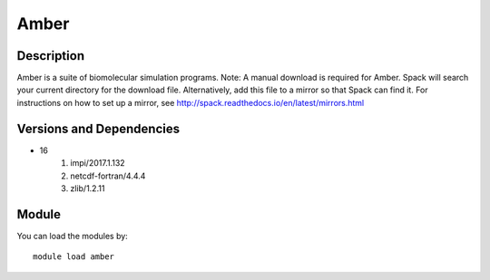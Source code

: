 .. _backbone-label:

Amber
==============================

Description
~~~~~~~~
Amber is a suite of biomolecular simulation programs. Note: A manual download is required for Amber. Spack will search your current directory for the download file. Alternatively, add this file to a mirror so that Spack can find it. For instructions on how to set up a mirror, see http://spack.readthedocs.io/en/latest/mirrors.html

Versions and Dependencies
~~~~~~~~
- 16
   #. impi/2017.1.132
   #. netcdf-fortran/4.4.4
   #. zlib/1.2.11

Module
~~~~~~~~
You can load the modules by::

    module load amber

